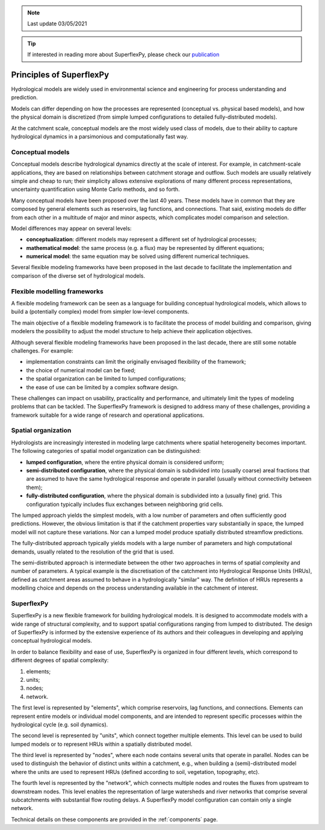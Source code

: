 .. note:: Last update 03/05/2021

.. .. warning:: This guide is still work in progress. New pages are being written
..              and existing ones modified. Once the guide will reach its final
..              version, this box will disappear.

.. tip:: If interested in reading more about SuperflexPy, please check our
         `publication <https://doi.org/10.5194/gmd-2020-409>`_

Principles of SuperflexPy
=========================

Hydrological models are widely used in environmental science and engineering for
process understanding and prediction.

Models can differ depending on how the processes are represented (conceptual
vs. physical based models), and how the physical domain is discretized (from
simple lumped configurations to detailed fully-distributed models).

At the catchment scale, conceptual models are the most widely used class of
models, due to their ability to capture hydrological dynamics in a parsimonious
and computationally fast way.

Conceptual models
-----------------

Conceptual models describe hydrological dynamics directly at the scale of
interest. For example, in catchment-scale applications, they are based on
relationships between catchment storage and outflow. Such models are usually
relatively simple and cheap to run; their simplicity allows extensive
explorations of many different process representations, uncertainty
quantification using Monte Carlo methods, and so forth.

Many conceptual models have been proposed over the last 40 years. These models
have in common that they are composed by general elements such as reservoirs,
lag functions, and connections. That said, existing models do differ from each
other in a multitude of major and minor aspects, which complicates model
comparison and selection.

Model differences may appear on several levels:

- **conceptualization**: different models may represent a different set of
  hydrological processes;

- **mathematical model**: the same process (e.g. a flux) may be represented by
  different equations;

- **numerical model**: the same equation may be solved using different numerical
  techniques.

Several flexible modeling frameworks have been proposed in the last decade to
facilitate the implementation and comparison of the diverse set of hydrological
models.

Flexible modelling frameworks
-----------------------------

A flexible modeling framework can be seen as a language for building conceptual
hydrological models, which allows to build a (potentially complex) model from
simpler low-level components.

The main objective of a flexible modeling framework is to facilitate the process
of model building and comparison, giving modelers the possibility to adjust the
model structure to help achieve their application objectives.

Although several flexible modeling frameworks have been proposed in the last
decade, there are still some notable challenges. For example:

- implementation constraints can limit the originally envisaged flexibility of
  the framework;

- the choice of numerical model can be fixed;

- the spatial organization can be limited to lumped configurations;

- the ease of use can be limited by a complex software design.

These challenges can impact on usability, practicality and performance, and
ultimately limit the types of modeling problems that can be tackled. The
SuperflexPy framework is designed to address many of these challenges, providing
a framework suitable for a wide range of research and operational applications.

Spatial organization
--------------------

Hydrologists are increasingly interested in modeling
large catchments where spatial heterogeneity
becomes important. The following categories of spatial model organization can be
distinguished:

- **lumped configuration**, where the entire physical domain is considered
  uniform;

- **semi-distributed configuration**, where the physical domain is subdivided
  into (usually coarse) areal fractions that are assumed to have the same hydrological response
  and operate in parallel (usually without connectivity between them);

- **fully-distributed configuration**, where the physical domain is subdivided
  into a (usually fine) grid. This configuration typically includes flux
  exchanges between neighboring grid cells.

The lumped approach yields the simplest models, with a low number of parameters
and often sufficiently good predictions. However, the obvious limitation is that
if the catchment properties vary substantially in space, the lumped model will
not capture these variations. Nor can a lumped model produce spatially distributed
streamflow predictions.

The fully-distributed approach typically yields models with a large number of
parameters and high computational demands, usually related to the resolution of
the grid that is used.

The semi-distributed approach is intermediate between the other two approaches
in terms of spatial complexity and number of parameters. A typical example is
the discretisation of the catchment into Hydrological Response Units (HRUs),
defined as catchment areas assumed to behave in a hydrologically "similar" way.
The definition of HRUs represents a modelling choice and depends on the process
understanding available in the catchment of interest.

SuperflexPy
-----------

SuperflexPy is a new flexible framework for building hydrological
models. It is designed to accommodate models with a wide range of structural
complexity, and to support spatial configurations ranging from lumped to
distributed. The design of SuperflexPy is informed by the extensive experience
of its authors and their colleagues in developing and applying conceptual
hydrological models.

In order to balance flexibility and ease of use, SuperflexPy is organized in
four different levels, which correspond to different degrees of spatial
complexity:

1. elements;

2. units;

3. nodes;

4. network.

The first level is represented by "elements", which comprise reservoirs, lag
functions, and connections. Elements can represent entire models or individual
model components, and are intended to represent specific processes within the
hydrological cycle (e.g. soil dynamics).

The second level is represented by "units", which connect together multiple
elements. This level can be used to build lumped models or to represent HRUs
within a spatially distributed model.

The third level is represented by "nodes", where each node contains several
units that operate in parallel. Nodes can be used to distinguish the behavior of
distinct units within a catchment, e.g., when building a (semi)-distributed
model where the units are used to represent HRUs (defined according to soil,
vegetation, topography, etc).

The fourth level is represented by the "network", which connects multiple nodes
and routes the fluxes from upstream to downstream nodes. This level enables the
representation of large watersheds and river networks that comprise several
subcatchments with substantial flow routing delays. A SuperflexPy model
configuration can contain only a single network.

Technical details on these components are provided in the :ref:`components`
page.

